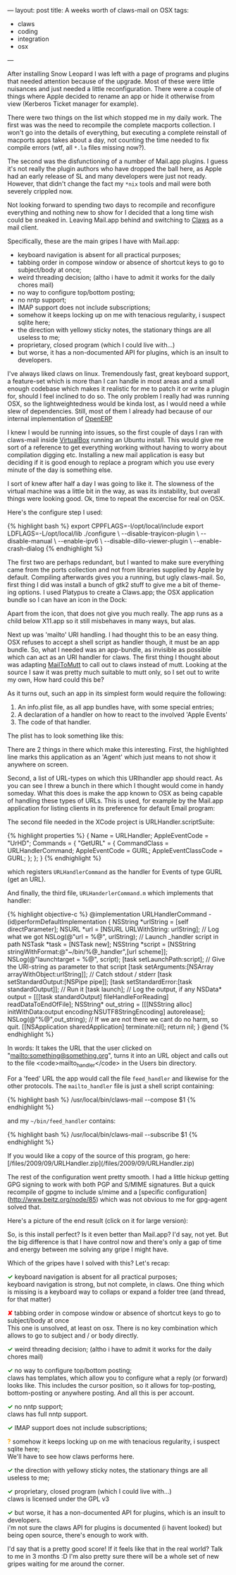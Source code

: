 ---
layout: post
title: A weeks worth of claws-mail on OSX
tags:
- claws
- coding
- integration
- osx
---

After installing Snow Leopard I was left with a page of programs and
plugins that needed attention because of the upgrade. Most of these
were little nuisances and just needed a little reconfiguration. There
were a couple of things where Apple decided to rename an app or hide
it otherwise from view (Kerberos Ticket manager for example).

There were two things on the list which stopped me in my daily
work. The first was was the need to recompile the complete macports
collection. I won't go into the details of everything, but executing a
complete reinstall of macports apps takes about a day, not counting
the time needed to fix compile errors (wtf, all =*.la= files missing
now?).

The second was the disfunctioning of a number of Mail.app plugins. I
guess it's not really the plugin authors who have dropped the ball
here, as Apple had an early release of SL and many developers were
just not ready. However, that didn't change the fact my =*nix= tools and
mail were both severely crippled now.

Not looking forward to spending two days to recompile and reconfigure
everything and nothing new to show for I decided that a long time wish
could be sneaked in. Leaving Mail.app behind and switching to
[[http://claws-mail.org][Claws]] as a mail client.

Specifically, these are the main gripes I have with Mail.app:

  - keyboard navigation is absent for all practical purposes;
  - tabbing order in compose window or absence of shortcut keys to go to subject/body at once;
  - weird threading decision; (altho i have to admit it works for the daily chores mail)
  - no way to configure top/bottom posting;
  - no nntp support;
  - IMAP support does not include subscriptions;
  - somehow it keeps locking up on me with tenacious regularity, i suspect sqlite here;
  - the direction with yellowy sticky notes, the stationary things are all useless to me;
  - proprietary, closed program (which I could live with...)
  - but worse, it has a non-documented API for plugins, which is an insult to developers.

I've always liked claws on linux. Tremendously fast, great keyboard
support, a feature-set which is more than I can handle in most areas
and a small enough codebase which makes it realistic for me to patch
it or write a plugin for, should I feel inclined to do so. The only
problem I really had was running OSX, so the lightweightedness would
be kinda lost, as I would need a while slew of dependencies. Still,
most of them I already had because of our internal implementation of
[[http://openerp.com][OpenERP]]

I knew I would be running into issues, so the first couple of days I
ran with claws-mail inside [[http://virtualbox.org][VirtualBox]] running an Ubuntu install. This
would give me sort of a reference to get everything working without
having to worry about compilation digging etc. Installing a new mail
application is easy but deciding if it is good enough to replace a
program which you use every minute of the day is something else.

I sort of knew after half a day I was going to like it. The slowness
of the virtual machine was a little bit in the way, as was its
instability, but overall things were looking good. Ok, time to repeat
the excercise for real on OSX.

Here's the configure step I used:

#+BEGIN_HTML
{% highlight bash %}
    export CPPFLAGS=-I/opt/local/include
    export LDFLAGS=-L/opt/local/lib

    ./configure \
      --disable-trayicon-plugin \
      --disable-manual \
      --enable-ipv6 \
      --disable-dillo-viewer-plugin \
      --enable-crash-dialog
{% endhighlight %}
#+END_HTML

The first two are perhaps redundant, but I wanted to make sure
everything came from the ports collection and not from libraries
supplied by Apple by default. Compiling afterwards gives you a
running, but ugly claws-mail. So, first thing I did was install a
bunch of gtk2 stuff to give me a bit of theme-ing options. I used
Platypus to create a Claws.app; the OSX application bundle so I can
have an icon in the Dock:

[[http://mrblog.nl/files/2009/09/screen_006.png]]

Apart from the icon, that does not give you much really. The app runs
as a child below X11.app so it still misbehaves in many ways, but
alas.

Next up was 'mailto' URI handling. I had thought this to be an easy
thing. OSX refuses to accept a shell script as handler though, it must
be an app bundle. So, what I needed was an app-bundle, as invisible as
possible which can act as an URI handler for claws. The first thing I
thought about was adapting [[http://mailtomutt.sourceforge.net][MailToMutt]] to call out to claws instead of
mutt. Looking at the source I saw it was pretty much suitable to mutt
only, so I set out to write my own, How hard could this be?

As it turns out, such an app in its simplest form would require the
following:

1. An info.plist file, as all app bundles have, with some special entries;
2. A declaration of a handler on how to react to the involved 'Apple Events'
3. The code of that handler.

The plist has to look something like this:

[[http://mrblog.nl/files/2009/09/screen_007.png]]

There are 2 things in there which make this interesting. First, the
highlighted line marks this application as an 'Agent' which just means
to not show it anywhere on screen.

Second, a list of URL-types on which this URIhandler app should
react. As you can see I threw a bunch in there which I thought would
come in handy someday. What this does is make the app known to OSX as
being capable of handling these types of URLs. This is used, for
example by the Mail.app application for listing clients in its
preference for default Email program:

[[http://mrblog.nl/files/2009/09/screen_009.png]]


The second file needed in the XCode project is URLHandler.scriptSuite:

#+BEGIN_HTML
{% highlight  properties %}
    {
        Name = URLHandler;
        AppleEventCode = "UrHD";

        Commands = {
            "GetURL" = {
                CommandClass = URLHandlerCommand;
                AppleEventCode = GURL;
                AppleEventClassCode = GURL;
            };
        };
    }
{% endhighlight %}
#+END_HTML

which registers =URLHandlerCommand= as the handler for
Events of type GURL (get an URL).

And finally, the third file, =URLHanderlerCommand.m= which
implements that handler:

#+BEGIN_HTML
{% highlight objective-c %}
    @implementation URLHandlerCommand

    - (id)performDefaultImplementation {

        NSString *urlString = [self directParameter];
        NSURL 	 *url = [NSURL URLWithString: urlString];

        // Log what we got
        NSLog(@"url = %@", urlString);

        // Launch _handler script in path
        NSTask *task = [NSTask new];
        NSString *script = [NSString stringWithFormat:@"~/bin/%@_handler",[url scheme]];
        NSLog(@"launchtarget = %@", script);
        [task setLaunchPath:script];

        // Give the URI-string as parameter to that script
        [task setArguments:[NSArray arrayWithObject:urlString]];

        // Catch stdout / stderr
        [task setStandardOutput:[NSPipe pipe]];
        [task setStandardError:[task standardOutput]];

        // Run it
        [task launch];

        // Log the output, if any
        NSData* output = [[[task standardOutput] fileHandleForReading] readDataToEndOfFile];
        NSString* out_string = [[[NSString alloc] initWithData:output encoding:NSUTF8StringEncoding] autorelease];
        NSLog(@"%@",out_string);

	    // If we are not there we cant do no harm, so quit.
        [[NSApplication sharedApplication] terminate:nil];

        return nil;
    }
    @end
{% endhighlight %}
#+END_HTML

In words: It takes the URL that the user clicked on
"mailto:something@something.org", turns it into an URL object and
calls out to the file <code>mailto_handler</code> in the Users bin
directory.

For a 'feed' URL the app would call the file =feed_handler=
and likewise for the other protocols. The =mailto_handler= file is
just a shell script containing:

#+BEGIN_HTML
{% highlight bash %}
    /usr/local/bin/claws-mail --compose $1
{% endhighlight %}
#+END_HTML

and my =~/bin/feed_handler= contains:

#+BEGIN_HTML
{% highlight bash %}
    /usr/local/bin/claws-mail --subscribe $1
{% endhighlight %}
#+END_HTML

If you would like a copy of the source of this program, go here:
[/files/2009/09/URLHandler.zip](/files/2009/09/URLHandler.zip)

The rest of the configuration went pretty smooth. I had a little
hickup getting GPG signing to work with both PGP and S/MIME
signatures. But a quick recompile of gpgme to include s/mime and a
[specific configuration](http://www.beitz.org/node/85) which was not
obvious to me for gpg-agent solved that.

Here's a picture of the end result (click on it for large version):

[[http://mrblog.nl/files/2009/09/screen_0101.png]]

So, is this install perfect? Is it even better than Mail.app? I'd say,
not yet. But the big difference is that I have control now and there's
only a gap of time and energy between me solving any gripe I might
have.

Which of the gripes have I solved with this? Let's recap:

#+BEGIN_HTML
<p>
<span style="color:green;font-weight: bold">✓</span>
keyboard navigation is absent for all practical purposes;<br />

keyboard navigation is strong, but not complete, in claws. One thing
which is missing is a keyboard way to collaps or expand a folder tree
(and thread, for that matter)
</p>

<p>
<span style="color:red;font-weight: bold">✘</span>
tabbing order in compose window or absence of shortcut keys to go to subject/body at once<br />
This one is unsolved, at least on osx. There is no key combination which allows to go to subject and / or body directly.
</p>

<p>
<span style="color:green;font-weight: bold">✓</span>
weird threading decision; (altho i have to admit it works for the daily chores mail)
</p>

<p>
<span style="color:green;font-weight: bold">✓</span>
no way to configure top/bottom posting;<br />
claws has templates, which allow you to configure what a reply (or forward) looks like. This includes the cursor position, so it allows for top-posting, bottom-posting or anywhere posting. And all this is per account.
</p>

<p>
<span style="color:green;font-weight: bold">✓</span>
no nntp support;<br />
claws has full nntp support.
</p>

<p>
<span style="color:green;font-weight: bold">✓</span>
IMAP support does not include subscriptions;
</p>

<p>
<span style="color:orange;font-weight: bold">?</span>
somehow it keeps locking up on me with tenacious regularity, i suspect sqlite here;<br />
We'll have to see how claws performs here.
</p>

<p>
<span style="color:green;font-weight: bold">✓</span>
the direction with yellowy sticky notes, the stationary things are all useless to me;
</p>

<p>
<span style="color:green;font-weight: bold">✓</span>
proprietary, closed program (which I could live with...)<br />
claws is licensed under the GPL v3
</p>

<p>
<span style="color:green;font-weight: bold">✓</span>
but worse, it has a non-documented API for plugins, which is an insult to developers.<br />
i'm not sure the claws API for plugins is documented (i havent looked) but being open source, there's enough to work with.
</p>

I'd say that is a pretty good score! If it feels like that in the real
world? Talk to me in 3 months :D I'm also pretty sure there will be a
whole set of new gripes waiting for me around the corner.

#+END_HTML
